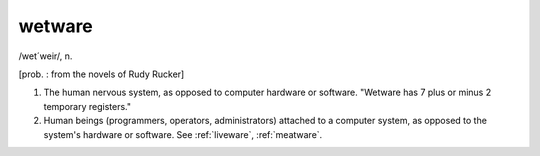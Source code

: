 .. _wetware:

============================================================
wetware
============================================================

/wet´weir/, n\.

[prob.
: from the novels of Rudy Rucker]

1.
   The human nervous system, as opposed to computer hardware or software.
   "Wetware has 7 plus or minus 2 temporary registers."

2.
   Human beings (programmers, operators, administrators) attached to a computer system, as opposed to the system's hardware or software.
   See :ref:`liveware`\, :ref:`meatware`\.

